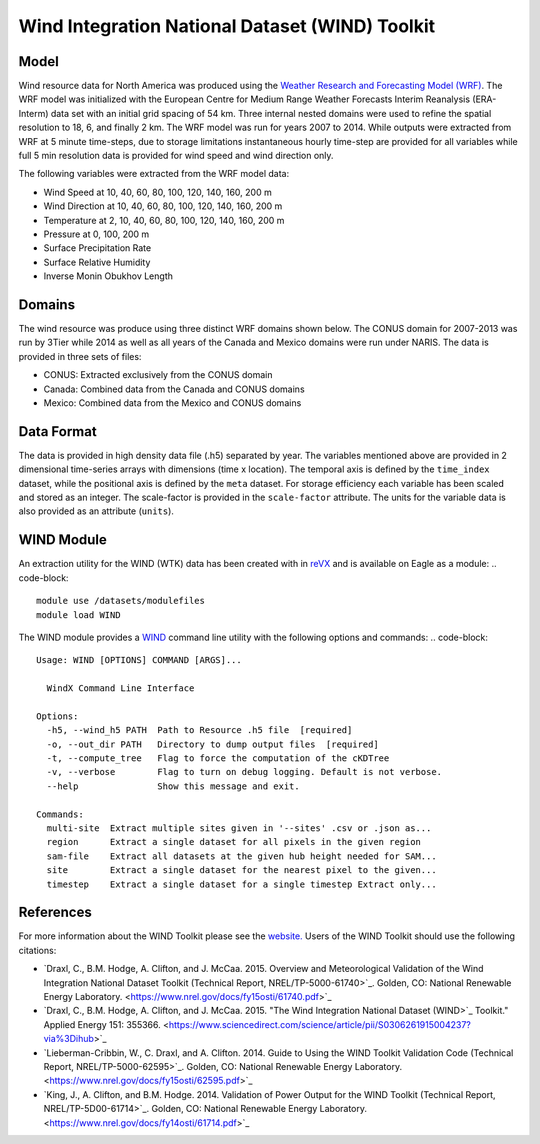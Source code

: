 Wind Integration National Dataset (WIND) Toolkit
================================================

Model
-----

Wind resource data for North America was produced using the `Weather Research and Forecasting Model (WRF) <https://www.mmm.ucar.edu/weather-research-and-forecasting-model>`_. The WRF model was initialized with the European Centre for Medium Range Weather Forecasts Interim Reanalysis (ERA-Interm) data set with an initial grid spacing of 54 km.  Three internal nested domains were used to refine the spatial resolution to 18, 6, and finally 2 km.  The WRF model was run for years 2007 to 2014. While outputs were extracted from WRF at 5 minute time-steps, due to storage limitations instantaneous hourly time-step are provided for all variables while full 5 min resolution data is provided for wind speed and wind direction only.

The following variables were extracted from the WRF model data:

- Wind Speed at 10, 40, 60, 80, 100, 120, 140, 160, 200 m
- Wind Direction at 10, 40, 60, 80, 100, 120, 140, 160, 200 m
- Temperature at 2, 10, 40, 60, 80, 100, 120, 140, 160, 200 m
- Pressure at 0, 100, 200 m
- Surface Precipitation Rate
- Surface Relative Humidity
- Inverse Monin Obukhov Length

Domains
-------

The wind resource was produce using three distinct WRF domains shown below. The CONUS domain for 2007-2013 was run by 3Tier while 2014 as well as all years of the Canada and Mexico domains were run under NARIS. The data is provided in three sets of files:

- CONUS: Extracted exclusively from the CONUS domain
- Canada: Combined data from the Canada and CONUS domains
- Mexico: Combined data from the Mexico and CONUS domains

Data Format
-----------

The data is provided in high density data file (.h5) separated by year.  The variables mentioned above are provided in 2 dimensional time-series arrays with dimensions (time x location). The temporal axis is defined by the ``time_index`` dataset, while the positional axis is defined by the ``meta`` dataset. For storage efficiency each variable has been scaled and stored as an integer. The scale-factor is provided in the ``scale-factor`` attribute.  The units for the variable data is also provided as an attribute (``units``).

WIND Module
-----------

An extraction utility for the WIND (WTK) data has been created with in `reVX <https://github.com/nrel/reVX>`_ and is available on Eagle as a module:
.. code-block::

    module use /datasets/modulefiles
    module load WIND

The WIND module provides a `WIND <https://nrel.github.io/reVX/reVX/reVX.resource.wind_cli.html#wind>`_ command line utility with the following options and commands:
.. code-block::

    Usage: WIND [OPTIONS] COMMAND [ARGS]...

      WindX Command Line Interface

    Options:
      -h5, --wind_h5 PATH  Path to Resource .h5 file  [required]
      -o, --out_dir PATH   Directory to dump output files  [required]
      -t, --compute_tree   Flag to force the computation of the cKDTree
      -v, --verbose        Flag to turn on debug logging. Default is not verbose.
      --help               Show this message and exit.

    Commands:
      multi-site  Extract multiple sites given in '--sites' .csv or .json as...
      region      Extract a single dataset for all pixels in the given region
      sam-file    Extract all datasets at the given hub height needed for SAM...
      site        Extract a single dataset for the nearest pixel to the given...
      timestep    Extract a single dataset for a single timestep Extract only...

References
----------

For more information about the WIND Toolkit please see the `website. <https://www.nrel.gov/grid/wind-toolkit.html>`_
Users of the WIND Toolkit should use the following citations:

- `Draxl, C., B.M. Hodge, A. Clifton, and J. McCaa. 2015. Overview and Meteorological Validation of the Wind Integration National Dataset Toolkit (Technical Report, NREL/TP-5000-61740>`_. Golden, CO: National Renewable Energy Laboratory. <https://www.nrel.gov/docs/fy15osti/61740.pdf>`_
- `Draxl, C., B.M. Hodge, A. Clifton, and J. McCaa. 2015. "The Wind Integration National Dataset (WIND>`_ Toolkit." Applied Energy 151: 355366. <https://www.sciencedirect.com/science/article/pii/S0306261915004237?via%3Dihub>`_
- `Lieberman-Cribbin, W., C. Draxl, and A. Clifton. 2014. Guide to Using the WIND Toolkit Validation Code (Technical Report, NREL/TP-5000-62595>`_. Golden, CO: National Renewable Energy Laboratory. <https://www.nrel.gov/docs/fy15osti/62595.pdf>`_
- `King, J., A. Clifton, and B.M. Hodge. 2014. Validation of Power Output for the WIND Toolkit (Technical Report, NREL/TP-5D00-61714>`_. Golden, CO: National Renewable Energy Laboratory. <https://www.nrel.gov/docs/fy14osti/61714.pdf>`_
